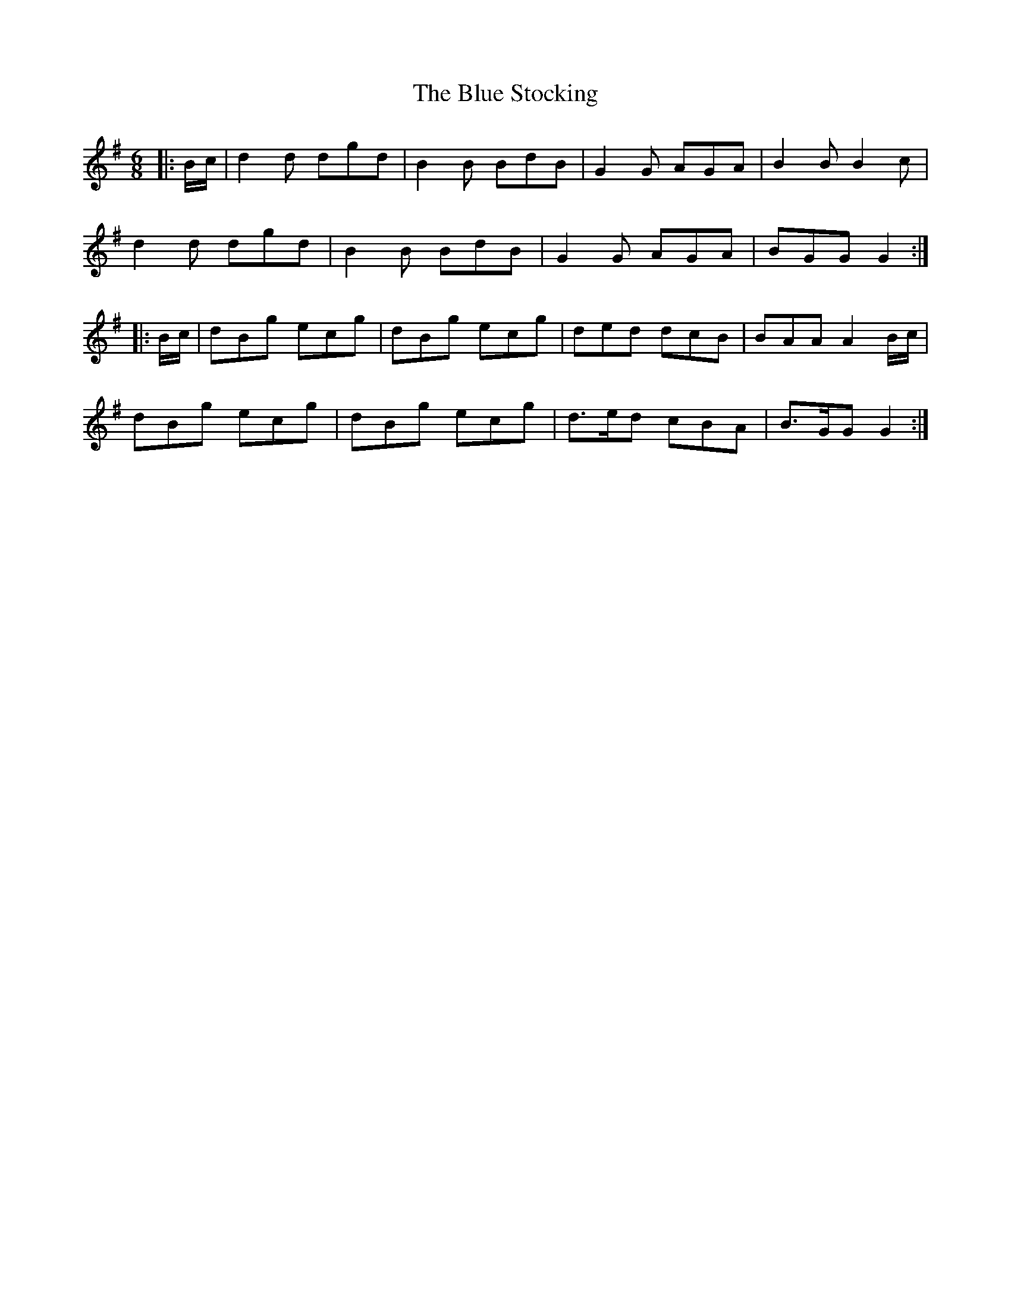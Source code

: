 X: 4189
T: Blue Stocking, The
R: jig
M: 6/8
K: Gmajor
|:B/c/|d2d dgd|B2B BdB|G2G AGA|B2B B2c|
d2d dgd|B2B BdB|G2G AGA|BGG G2:|
|:B/c/|dBg ecg|dBg ecg|ded dcB|BAA A2B/c/|
dBg ecg|dBg ecg|d>ed cBA|B>GG G2:|

